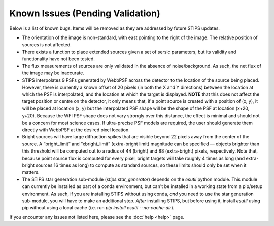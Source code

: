 *********************************
Known Issues (Pending Validation)
*********************************

Below is a list of known bugs.  Items will be removed as they are addressed by future STIPS updates.

* The orientation of the image is non-standard, with east pointing to the right of the image. The relative position of sources is not affected.

* There exists a function to place extended sources given a set of sersic parameters, but its validity and functionality have not been tested.

* The flux measurements of sources are only validated in the absence of noise/background. As such, the net flux of the image may be inaccurate.

* STIPS interpolates 9 PSFs generated by WebbPSF across the detector to the location of the source being placed. However, there is currently a
  known offset of 20 pixels (in both the X and Y directions) between the location at which the PSF is interpolated, and the location at which the
  target is displayed. **NOTE** that this does not affect the target position or centre on the detector, it only means that, if a point source 
  is created with a position of (x, y), it will be placed at location (x, y) but the interpolated PSF shape will be the shape of the PSF at 
  location (x+20, y+20). Because the WFI PSF shape does not vary strongly over this distance, the effect is minimal and should not be a concern
  for most science cases. If ultra-precise PSF models are required, the user should generate them directly with WebbPSF at the desired pixel
  location.

* Bright sources will have large diffraction spikes that are visible beyond 22 pixels away from the center of the source. A “bright_limit” and 
  “xbright_limit” (extra-bright limit) magnitude can be specified –– objects brighter than this threshold will be computed out to a radius of 44 
  (bright) and 88 (extra-bright) pixels, respectively. Note that, because point source flux is computed for every pixel, bright targets will take
  roughly 4 times as long (and extra-bright sources 16 times as long) to compute as standard sources, so these limits should only be set when
  it matters.

* The STIPS star generation sub-module (`stips.star_generator`) depends on the `esutil` python module. This module can currently be installed 
  as part of a conda environment, but can't be installed in a working state from a pip/setup environment. As such, if you are installing STIPS
  without using conda, *and* you need to use the star generation sub-module, you will have to make an additional step. *After* installing STIPS,
  but before using it, install `esutil` using pip without using a local cache (i.e. run `pip install esutil --no-cache-dir`).

If you encounter any issues not listed here, please see the :doc:`help <help>` page.
